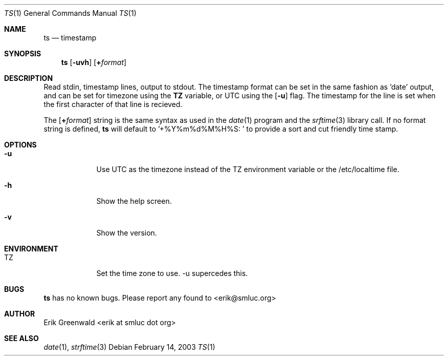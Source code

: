 .\" ts.1 man page for timestamp
.\" http://math.smsu.edu/~erik/software.php?id=
.\"
.\"
.\" $Id: ts.1,v 1.1 2003/02/14 19:49:08 erik Exp $
.Dd February 14, 2003
.Dt TS 1
.Os
.Sh NAME
.Nm ts
.Nd timestamp
.Sh SYNOPSIS
.Nm
.Op Fl uvh
.Op Cm + Ns Ar format
.Sh DESCRIPTION
Read stdin, timestamp lines, output to stdout. The timestamp format can be set
in the same fashion as 'date' output, and can be set for timezone using the
.Cm TZ
variable, or UTC using the
.Op Fl u
flag. The timestamp for the line is set when the first character of that line
is recieved.
.Pp
The
.Op Cm + Ns Ar format
string is the same syntax as used in the
.Xr date 1
program and the
.Xr srftime 3
library call. If no format string is defined, 
.Nm
will default to
.Tp
.Ns '+%Y%m%d%M%H%S: '
to provide a sort and cut friendly time stamp.
.Sh OPTIONS
.Bl -tag -width -indent
.It Fl u
Use UTC as the timezone instead of the TZ environment variable or the
/etc/localtime file.
.It Fl h
Show the help screen.
.It Fl v
Show the version.
.Sh ENVIRONMENT
.Bl -tag -width -indent
.It TZ
Set the time zone to use. -u supercedes this.
.Sh BUGS
.Nm
has no known bugs. Please report any found to <erik@smluc.org>
.Sh AUTHOR
Erik Greenwald <erik at smluc dot org>
.Sh SEE ALSO
.Xr date 1 ,
.Xr strftime 3
